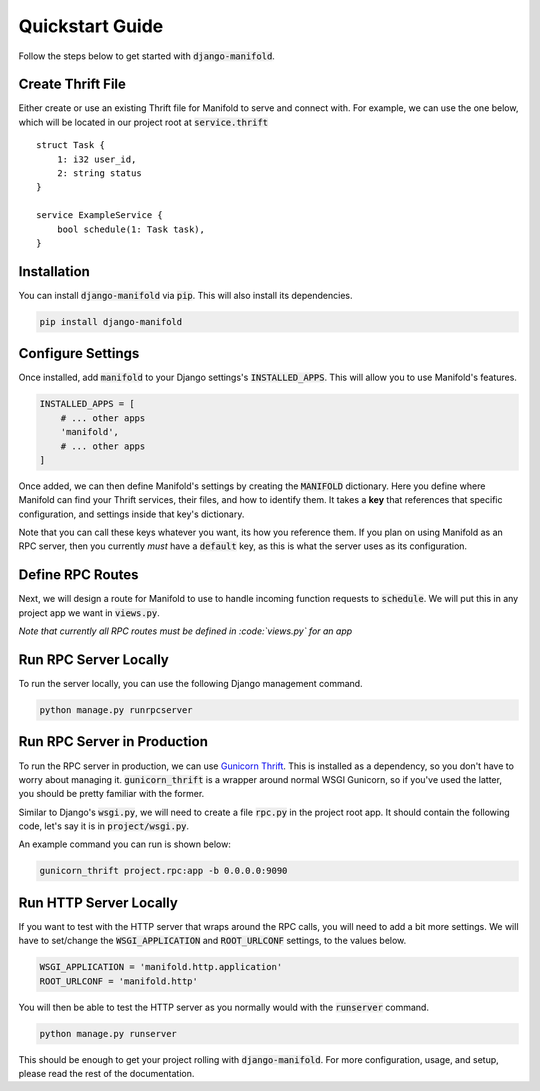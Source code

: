 .. _quickstart:

Quickstart Guide
================

Follow the steps below to get started with :code:`django-manifold`.

Create Thrift File
******************

Either create or use an existing Thrift file for Manifold to serve and connect with. For example, we can use the
one below, which will be located in our project root at :code:`service.thrift`

::

    struct Task {
        1: i32 user_id,
        2: string status
    }

    service ExampleService {
        bool schedule(1: Task task),
    }

Installation
************

You can install :code:`django-manifold` via :code:`pip`. This will also install its dependencies.

.. code-block:: python

   pip install django-manifold


Configure Settings
******************

Once installed, add :code:`manifold` to your Django settings's :code:`INSTALLED_APPS`. This will allow you to use
Manifold's features.

.. code-block:: python

   INSTALLED_APPS = [
       # ... other apps
       'manifold',
       # ... other apps
   ]

Once added, we can then define Manifold's settings by creating the :code:`MANIFOLD` dictionary. Here you define where
Manifold can find your Thrift services, their files, and how to identify them. It takes a **key** that references that
specific configuration, and settings inside that key's dictionary.

Note that you can call these keys whatever you want, its how you reference them. If you plan on using Manifold as an
RPC server, then you currently *must* have a :code:`default` key, as this is what the server uses as its
configuration.

.. code-block:: python
   :linenos:

   MANIFOLD = [
       'default': {
           'file': os.path.join(BASE_DIR, 'service.thrift'),
           'service': 'ExampleService'
       }
   ]

Define RPC Routes
*****************

Next, we will design a route for Manifold to use to handle incoming function requests to :code:`schedule`. We will
put this in any project app we want in :code:`views.py`.

*Note that currently all RPC routes must be defined in :code:`views.py` for an app*

.. code-block:: python
   :linenos:

   from manifold.handler import handler


   @handler.map_function('schedule')
   def handle_schedule(task):
       print(task)
       # Do whatever you need to
       # ...
       return True

Run RPC Server Locally
**********************

To run the server locally, you can use the following Django management command.

.. code-block:: bash

   python manage.py runrpcserver

Run RPC Server in Production
****************************

To run the RPC server in production, we can use `Gunicorn Thrift <https://github.com/eleme/gunicorn_thrift>`__.
This is installed as a dependency, so you don't have to worry about managing it. :code:`gunicorn_thrift` is a
wrapper around normal WSGI Gunicorn, so if you've used the latter, you should be pretty familiar with the former.

Similar to Django's :code:`wsgi.py`, we will need to create a file :code:`rpc.py` in the project root app. It should
contain the following code, let's say it is in :code:`project/wsgi.py`.

.. code-block:: python
   :linenos:

   import os

   from manifold.rpc import get_rpc_application

   os.environ.setdefault('DJANGO_SETTINGS_MODULE', 'project.settings')

An example command you can run is shown below:

.. code-block:: bash

   gunicorn_thrift project.rpc:app -b 0.0.0.0:9090


Run HTTP Server Locally
***********************

If you want to test with the HTTP server that wraps around the RPC calls, you will need to add a bit more settings.
We will have to set/change the :code:`WSGI_APPLICATION` and :code:`ROOT_URLCONF` settings, to the values below.

.. code-block:: python

   WSGI_APPLICATION = 'manifold.http.application'
   ROOT_URLCONF = 'manifold.http'

You will then be able to test the HTTP server as you normally would with the :code:`runserver` command.

.. code-block:: bash

   python manage.py runserver

This should be enough to get your project rolling with :code:`django-manifold`. For more configuration, usage, and
setup, please read the rest of the documentation.
